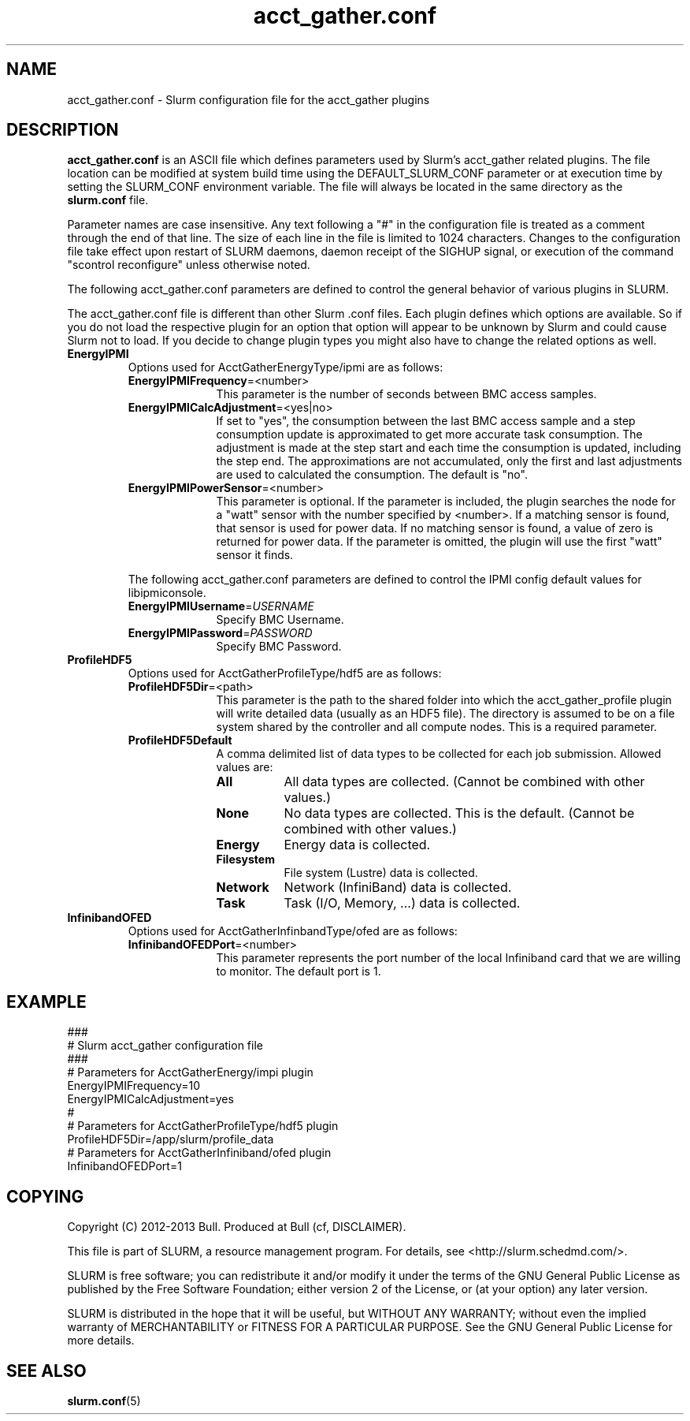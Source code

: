 .TH "acct_gather.conf" "5" "Slurm Configuration File" "April 2015" "Slurm Configuration File"

.SH "NAME"
acct_gather.conf \- Slurm configuration file for the acct_gather plugins

.SH "DESCRIPTION"

\fBacct_gather.conf\fP is an ASCII file which defines parameters used by
Slurm's acct_gather related plugins.
The file location can be modified at system build time using the
DEFAULT_SLURM_CONF parameter or at execution time by setting the SLURM_CONF
environment variable. The file will always be located in the
same directory as the \fBslurm.conf\fP file.
.LP
Parameter names are case insensitive.
Any text following a "#" in the configuration file is treated
as a comment through the end of that line.
The size of each line in the file is limited to 1024 characters.
Changes to the configuration file take effect upon restart of
SLURM daemons, daemon receipt of the SIGHUP signal, or execution
of the command "scontrol reconfigure" unless otherwise noted.

.LP
The following acct_gather.conf parameters are defined to control the general
behavior of various plugins in SLURM.

.LP
The acct_gather.conf file is different than other Slurm .conf files.  Each
plugin defines which options are available.  So if you do not load the
respective plugin for an option that option will appear to be unknown by Slurm
and could cause Slurm not to load.  If you decide to change plugin types you
might also have to change the related options as well.

.TP
\fBEnergyIPMI\fR
Options used for AcctGatherEnergyType/ipmi are as follows:

.RS
.TP 10
\fBEnergyIPMIFrequency\fR=<number>
This parameter is the number of seconds between BMC access samples.

.TP
\fBEnergyIPMICalcAdjustment\fR=<yes|no>
If set to "yes", the consumption between the last BMC access sample and
a step consumption update is approximated to get more accurate task consumption.
The adjustment is made at the step start and each time the
consumption is updated, including the step end. The approximations are not
accumulated, only the first and last adjustments are used to calculated the
consumption. The default is "no".

.TP
\fBEnergyIPMIPowerSensor\fR=<number>
This parameter is optional.  If the parameter is included, the plugin searches
the node for a "watt" sensor with the number specified by <number>. If a
matching sensor is found, that sensor is used for power data. If no matching
sensor is found, a value of zero is returned for power data. If the parameter
is omitted, the plugin will use the first "watt" sensor it finds.

.LP
The following acct_gather.conf parameters are defined to control the
IPMI config default values for libipmiconsole.

.TP 10
\fBEnergyIPMIUsername\fR=\fIUSERNAME\fR
Specify BMC Username.

.TP
\fBEnergyIPMIPassword\fR=\fIPASSWORD\fR
Specify BMC Password.
.RE

.TP
\fBProfileHDF5\fR
Options used for AcctGatherProfileType/hdf5 are as follows:

.RS
.TP 10
\fBProfileHDF5Dir\fR=<path>
This parameter is the path to the shared folder into which the
acct_gather_profile plugin will write detailed data (usually as an HDF5 file).
The directory is assumed to be on a file system shared by the controller and
all compute nodes. This is a required parameter.

.TP
\fBProfileHDF5Default\fR
A comma delimited list of data types to be collected for each job submission.
Allowed values are:

.RS
.TP 8
\fBAll\fR
All data types are collected. (Cannot be combined with other values.)

.TP
\fBNone\fR
No data types are collected. This is the default.
(Cannot be combined with other values.)

.TP
\fBEnergy\fR
Energy data is collected.

.TP
\fBFilesystem\fR
File system (Lustre) data is collected.

.TP
\fBNetwork\fR
Network (InfiniBand) data is collected.

.TP
\fBTask\fR
Task (I/O, Memory, ...) data is collected.

.RE
.RE

.TP
\fBInfinibandOFED\fR
Options used for AcctGatherInfinbandType/ofed are as follows:

.RS
.TP 10
\fBInfinibandOFEDPort\fR=<number>
This parameter represents the port number of the local Infiniband card that we are willing to monitor.
The default port is 1.
.RE
.RE
.SH "EXAMPLE"
.LP
.br
###
.br
# Slurm acct_gather configuration file
.br
###
.br
# Parameters for AcctGatherEnergy/impi plugin
.br
EnergyIPMIFrequency=10
.br
EnergyIPMICalcAdjustment=yes
.br
#
.br
# Parameters for AcctGatherProfileType/hdf5 plugin
.br
ProfileHDF5Dir=/app/slurm/profile_data
.br
# Parameters for AcctGatherInfiniband/ofed plugin
.br
InfinibandOFEDPort=1
.br


.SH "COPYING"
Copyright (C) 2012-2013 Bull.
Produced at Bull (cf, DISCLAIMER).
.LP
This file is part of SLURM, a resource management program.
For details, see <http://slurm.schedmd.com/>.
.LP
SLURM is free software; you can redistribute it and/or modify it under
the terms of the GNU General Public License as published by the Free
Software Foundation; either version 2 of the License, or (at your option)
any later version.
.LP
SLURM is distributed in the hope that it will be useful, but WITHOUT ANY
WARRANTY; without even the implied warranty of MERCHANTABILITY or FITNESS
FOR A PARTICULAR PURPOSE.  See the GNU General Public License for more
details.

.SH "SEE ALSO"
.LP
\fBslurm.conf\fR(5)
